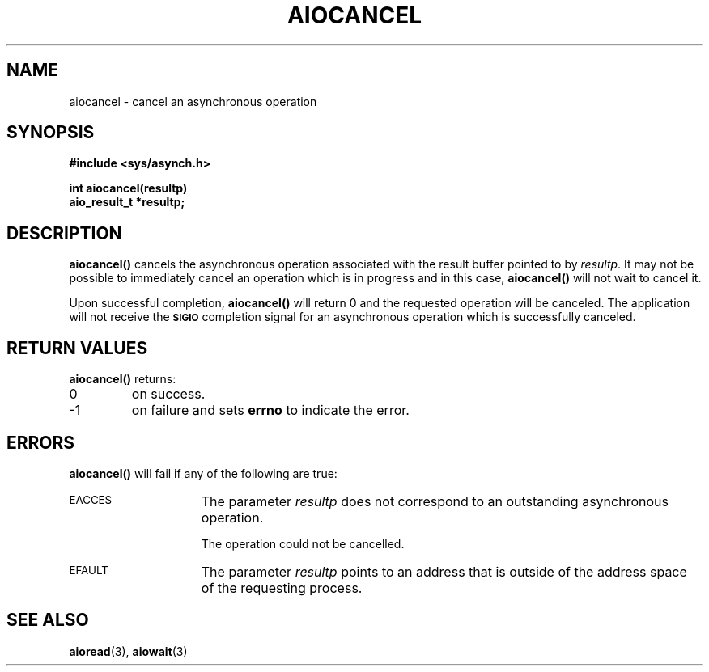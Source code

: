 .\" @(#)aiocancel.3 1.1 92/07/30 SMI;
.TH AIOCANCEL 3 "21 January 1990"
.SH NAME
aiocancel \- cancel an asynchronous operation
.SH SYNOPSIS
.nf
.ft B
#include <sys/asynch.h>
.ft
.fi
.LP
.nf
.ft B
int aiocancel(resultp)
aio_result_t *resultp;
.ft
.fi
.SH DESCRIPTION
.IX "aiocancel() cancel" "" "\fLaiocancel()\fR \(em cancel an asynchronous operation" ""
.IX "asynchronous operation" "cancel"
.IX "cancel" "asynchronous operation"
.LP
.B aiocancel(\|)
cancels the asynchronous operation associated with
the result buffer pointed to by
.IR resultp .
It may not be possible to immediately cancel an operation
which is in progress and in this case,
.B aiocancel(\|)
will not wait to cancel it.
.LP
Upon successful completion,
.B aiocancel(\|)
will return 0 and the requested operation will be
canceled. 
The application will not receive the
.SB SIGIO
completion signal for an asynchronous operation which is
successfully canceled.
.SH RETURN VALUES
.LP
.B aiocancel(\|)
returns:
.TP
0
on success.
.TP
\-1
on failure and sets
.B errno
to indicate the error.
.SH ERRORS
.LP
.B aiocancel(\|)
will fail if any of the following are true:
.TP 15
.SM EACCES
The parameter
.I resultp
does not correspond to an outstanding asynchronous operation.
.IP
The operation could not be cancelled.
.TP
.SM EFAULT
The parameter
.I resultp
points to an address that is outside of the address space of
the requesting process.
.SH SEE ALSO
.BR aioread (3),
.BR aiowait (3)
